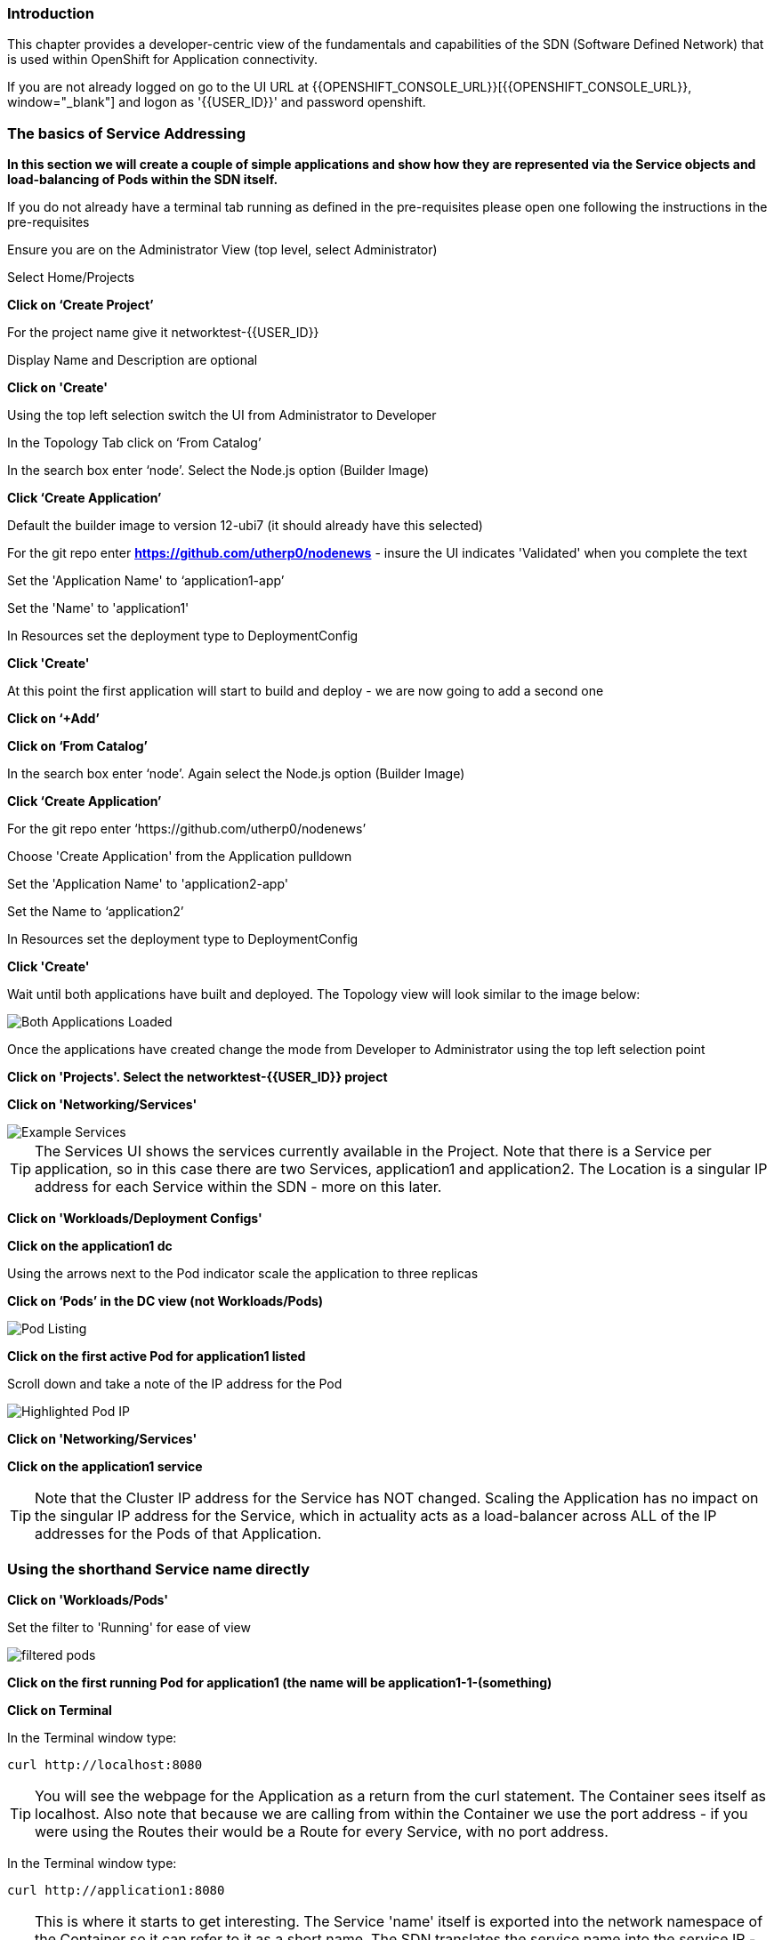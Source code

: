 === Introduction

This chapter provides a developer-centric view of the fundamentals and capabilities of the SDN (Software Defined Network) that is used within OpenShift for Application connectivity.

If you are not already logged on go to the UI URL at {{OPENSHIFT_CONSOLE_URL}}[{{OPENSHIFT_CONSOLE_URL}}, window="_blank"] and logon as '{{USER_ID}}' and password openshift. 

=== The basics of Service Addressing

*In this section we will create a couple of simple applications and show how they are represented via the Service objects and load-balancing of Pods within the SDN itself.*

If you do not already have a terminal tab running as defined in the pre-requisites please open one following the instructions in the pre-requisites

Ensure you are on the Administrator View (top level, select Administrator)

Select Home/Projects

*Click on ‘Create Project’*

For the project name give it networktest-{{USER_ID}}

Display Name and Description are optional

*Click on 'Create'*

Using the top left selection switch the UI from Administrator to Developer

In the Topology Tab click on ‘From Catalog’

In the search box enter ‘node’. Select the Node.js option (Builder Image)

*Click ‘Create Application’*

Default the builder image to version 12-ubi7 (it should already have this selected)

For the git repo enter *https://github.com/utherp0/nodenews* - insure the UI indicates 'Validated' when you complete the text

Set the 'Application Name' to ‘application1-app’

Set the 'Name' to 'application1'

In Resources set the deployment type to DeploymentConfig

*Click 'Create'*

At this point the first application will start to build and deploy - we are now going to add a second one

*Click on ‘+Add’*

*Click on ‘From Catalog’*

In the search box enter ‘node’. Again select the Node.js option (Builder Image)

*Click ‘Create Application’*

For the git repo enter ‘https://github.com/utherp0/nodenews’

Choose 'Create Application' from the Application pulldown

Set the 'Application Name' to 'application2-app'

Set the Name to ‘application2’

In Resources set the deployment type to DeploymentConfig

*Click 'Create'*

Wait until both applications have built and deployed. The Topology view will look similar to the image below:

image::sdn-1.png[Both Applications Loaded]

Once the applications have created change the mode from Developer to Administrator using the top left selection point

*Click on 'Projects'. Select the networktest-{{USER_ID}} project*

*Click on 'Networking/Services'*

image::sdn-2.png[Example Services]

TIP: The Services UI shows the services currently available in the Project. Note that there is a Service per application, so in this case there are two Services, application1 and application2. The Location is a singular IP address for each Service within the SDN - more on this later.

*Click on 'Workloads/Deployment Configs'*

*Click on the application1 dc*

Using the arrows next to the Pod indicator scale the application to three replicas

*Click on ‘Pods’ in the DC view (not Workloads/Pods)*

image::sdn-3.png[Pod Listing]

*Click on the first active Pod for application1 listed*

Scroll down and take a note of the IP address for the Pod

image::sdn-4.png[Highlighted Pod IP]

*Click on 'Networking/Services'*

*Click on the application1 service*

TIP: Note that the Cluster IP address for the Service has NOT changed. Scaling the Application has no impact on the singular IP address for the Service, which in actuality acts as a load-balancer across ALL of the IP addresses for the Pods of that Application.

=== Using the shorthand Service name directly

*Click on 'Workloads/Pods'*

Set the filter to 'Running' for ease of view

image::sdn-4b.png[filtered pods]

*Click on the first running Pod for application1 (the name will be application1-1-(something)*

*Click on Terminal*

In the Terminal window type:
[source]
----
curl http://localhost:8080
----

TIP: You will see the webpage for the Application as a return from the curl statement. The Container sees itself as localhost. Also note that because we are calling from within the Container we use the port address - if you were using the Routes their would be a Route for every Service, with no port address.

In the Terminal window type:

[source]
----
curl http://application1:8080
----

TIP: This is where it starts to get interesting. The Service 'name' itself is exported into the network namespace of the Container so it can refer to it as a short name. The SDN translates the service name into the service IP - in reality this Container could be getting a webpage back from any of the Application Pods that satisfy this Service.

=== Using the Fully Qualified Domain Name for accessing Services

In the Terminal window type:

[source]
----
curl http://application1.networktest-{{USER_ID}}.svc.cluster.local:8080
----

TIP: And this is the fully qualified version of the Service. by including the namespace/project name we can reach, effectively, any service on the SDN assuming the SDN has been configured to allow that. In this case we are just targeting our own Service from the application Container, now we will try the other application in the namespace.*

In the Terminal window hit the up arrow to get the last command, edit the name and change application1 to application2, hit return at the end of the statement

TIP: You should get the contents of a webpage. This is the output of the other application. This long format makes it easy to refer to other applications without having to leave and come back into the SDN (via a Route).

In the terminal type:

[source]
----
curl http://application2:8080
----

*We can also connect to any of the Services hosted within the namespace/project by default*

If you are working with others ask someone who is also on this lab to provide you their project name, i.e. networktest-user99 - if you are working by yourself skip this test and take our word for it....

In the terminal type:

[source]
----
curl http://application1.(the project name from the person next to you).svc.cluster.local:8080
----

TIP: OpenShift Container Platform can be installed with two different modes of SDN. The first is subnet, which exposes all Services in all Namespace/Projects to each other. This instance has a subnet SDN which is why you should be able to call other peoples Services directly from your own via the internal FQDN address.

=== Controlling Access through Network Policies

.Network Policies
****
OpenShift actually provides three distinct levels of information when it comes to logging:Historically OpenShift had two ways of setting up the SDN it used, the first being 'subnet', which made the SDN flat and every namespace/project visible by default to every other one, and 'Multitenant' which isolated every namespace with its own network ID. This was deemed to be too coarse a control, so the concept of 'Network Policies' was created. This allows for rules to be applied to any object within a namespace in terms of ingress and exgress. 

By default when you create a project it is assigned some default policies that mirror the behaviour of the 'Multitenant' configuration, isolating the namespace. In this section we will remove those defaults and create some others to show the capabilities.
****

*Click on 'Network/Network Policies'*

For each of the policies listed click on the triple dot icon on the far right and choose ‘Delete Network Policy’.

image::sdn-5.png[Delete Network Policies]

The Network Policy tab should display ‘No Network Policies Found’.

Go to Workloads/Pods, click on one of the application1 Pods, choose Terminal

Repeat the ‘curl’ command listed above for the person sat next to you, i.e. curl their application1 (again, if there is no one ask the course administrator to create a networktest project you can reference)

Ensure you get a webpage

Go to Networking/Network Policies

*Click on ‘Create Network Policy’*

Delete the contents of the YAML editor and replace it with the following:

[source]
----
apiVersion: networking.k8s.io/v1
kind: NetworkPolicy
metadata:
 name: example
 namespace: networktest-{{USER_ID}}
spec:
 podSelector:
   matchLabels:
     app: application1
 ingress: []
----

*Click ‘Create’*

Wait until the person next to you has done the same

*Click on 'Workloads/Pods', click on one of the application1 Pods, choose Terminal*

Repeat the ‘curl’ command listed above for the person sat next to you, i.e. curl their application1 

The call will eventually fail - feel free to hit Ctrl-C to interrupt

TIP: The creation of a Network Policy that prohibits ingress to the Application Service has stopped access to the Service from external namespaces AND internal Services.

*Click on 'Workloads/Pods'*

*Click on the active pod for application2*

Click on Terminal

Type:

[source]
----
curl http://application1:8080
----

The call will eventually fail

TIP: This shows that the Service is prohibited even from Services in its own namespace/project. This application of Network Policy allows for fine-grain control of traffic egress/ingress at the Service level. The other installation mode for SDN for OpenShift 4 is with Network Policies enabled, with default Network Policies providing a fully multitenanted environment.

*Click on 'Projects'*

On the triple dot icon on the far right for networktest-{{USER_ID}} select ‘Delete Project’

In the pop-up enter the name of the project (‘networktest-{{USER_ID}}’) and hit Delete

